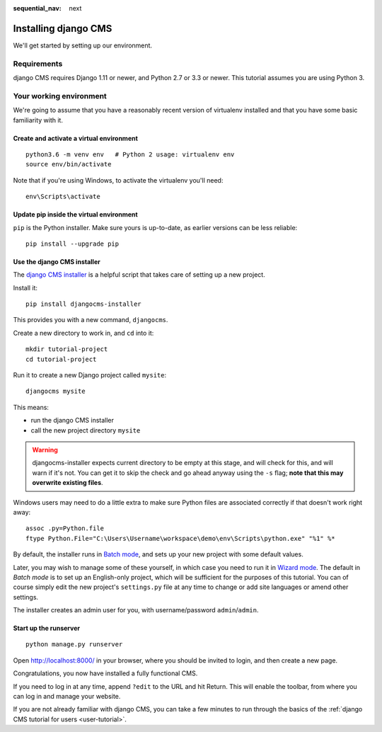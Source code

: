 :sequential_nav: next

.. _install-django-cms-tutorial:

#####################
Installing django CMS
#####################

We'll get started by setting up our environment.

************
Requirements
************

django CMS requires Django 1.11 or newer, and Python 2.7 or 3.3 or newer. This tutorial assumes
you are using Python 3.

************************
Your working environment
************************

We're going to assume that you have a reasonably recent version of virtualenv
installed and that you have some basic familiarity with it.


Create and activate a virtual environment
=========================================

::

    python3.6 -m venv env   # Python 2 usage: virtualenv env
    source env/bin/activate

Note that if you're using Windows, to activate the virtualenv you'll need::

    env\Scripts\activate


Update pip inside the virtual environment
=========================================

``pip`` is the Python installer. Make sure yours is up-to-date, as earlier versions can be less reliable::

	pip install --upgrade pip


Use the django CMS installer
============================


The `django CMS installer <https://github.com/nephila/djangocms-installer>`_ is
a helpful script that takes care of setting up a new project.

Install it::

    pip install djangocms-installer

This provides you with a new command, ``djangocms``.

Create a new directory to work in, and ``cd`` into it::

    mkdir tutorial-project
    cd tutorial-project

Run it to create a new Django project called ``mysite``::

    djangocms mysite

This means:

* run the django CMS installer
* call the new project directory ``mysite``


.. warning::
   djangocms-installer expects current directory to be empty at this stage, and will check for this,
   and will warn if it's not. You can get it to skip the check and go ahead anyway using the ``-s``
   flag; **note that this may overwrite existing files**.


Windows users may need to do a little extra to make sure Python files are associated correctly if that doesn't work right away::

    assoc .py=Python.file
    ftype Python.File="C:\Users\Username\workspace\demo\env\Scripts\python.exe" "%1" %*

By default, the installer runs in `Batch mode
<https://djangocms-installer.readthedocs.io/en/latest/usage.html#batch-mode-default>`_, and sets up your new project
with some default values.

Later, you may wish to manage some of these yourself, in which case you need to run it in `Wizard mode
<https://djangocms-installer.readthedocs.io/en/latest/usage.html#wizard-mode>`_. The default in *Batch mode* is to set
up an English-only project, which will be sufficient for the purposes of this tutorial. You can of course simply edit
the new project's ``settings.py`` file at any time to change or add site languages or amend other settings.

The installer creates an admin user for you, with username/password ``admin``/``admin``.


Start up the runserver
======================

::

    python manage.py runserver

Open http://localhost:8000/ in your browser, where you should be invited to login, and then create
a new page.

.. image:: /introduction/images/welcome.png
   :alt: a django CMS home page
   :width: 400
   :align: center

Congratulations, you now have installed a fully functional CMS.

If you need to log in at any time, append ``?edit`` to the URL and hit Return. This will enable the
toolbar, from where you can log in and manage your website.

If you are not already familiar with django CMS, you can take a few minutes to run through the
basics of the :ref:`django CMS tutorial for users <user-tutorial>`.
